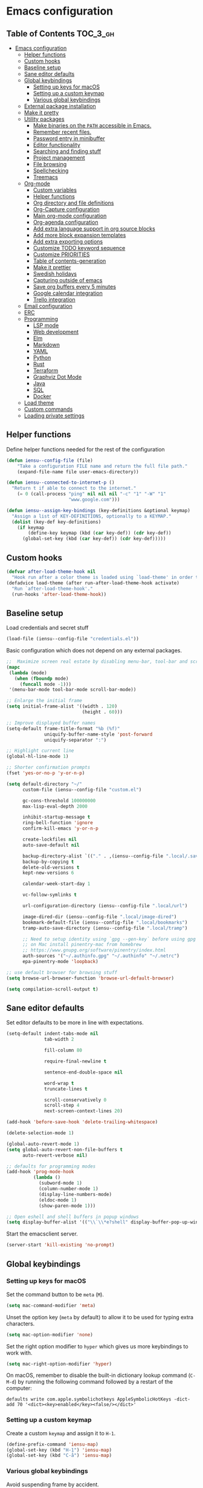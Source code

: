 * Emacs configuration

** Table of Contents                                                    :TOC_3_gh:
- [[#emacs-configuration][Emacs configuration]]
  - [[#helper-functions][Helper functions]]
  - [[#custom-hooks][Custom hooks]]
  - [[#baseline-setup][Baseline setup]]
  - [[#sane-editor-defaults][Sane editor defaults]]
  - [[#global-keybindings][Global keybindings]]
    - [[#setting-up-keys-for-macos][Setting up keys for macOS]]
    - [[#setting-up-a-custom-keymap][Setting up a custom keymap]]
    - [[#various-global-keybindings][Various global keybindings]]
  - [[#external-package-installation][External package installation]]
  - [[#make-it-pretty][Make it pretty]]
  - [[#utility-packages][Utility packages]]
    - [[#make-binaries-on-the-path-accessible-in-emacs][Make binaries on the =PATH= accessible in Emacs.]]
    - [[#remember-recent-files][Remember recent files.]]
    - [[#password-entry-in-minibuffer][Password entry in minibuffer]]
    - [[#editor-functionality][Editor functionality]]
    - [[#searching-and-finding-stuff][Searching and finding stuff]]
    - [[#project-management][Project management]]
    - [[#file-browsing][File browsing]]
    - [[#spellchecking][Spellchecking]]
    - [[#treemacs][Treemacs]]
  - [[#org-mode][Org-mode]]
    - [[#custom-variables][Custom variables]]
    - [[#helper-functions-1][Helper functions]]
    - [[#org-directory-and-file-definitions][Org directory and file definitions]]
    - [[#org-capture-configuration][Org-Capture configuration]]
    - [[#main-org-mode-configuration][Main org-mode configuration]]
    - [[#org-agenda-configuration][Org-agenda configuration]]
    - [[#add-extra-language-support-in-org-source-blocks][Add extra language support in org source blocks]]
    - [[#add-more-block-expansion-templates][Add more block expansion templates]]
    - [[#add-extra-exporting-options][Add extra exporting options]]
    - [[#customize-todo-keyword-sequence][Customize TODO keyword sequence]]
    - [[#customize-priorities][Customize PRIORITIES]]
    - [[#table-of-contents-generation][Table of contents-generation]]
    - [[#make-it-prettier][Make it prettier]]
    - [[#swedish-holidays][Swedish holidays]]
    - [[#capturing-outside-of-emacs][Capturing outside of emacs]]
    - [[#save-org-buffers-every-5-minutes][Save org buffers every 5 minutes]]
    - [[#google-calendar-integration][Google calendar integration]]
    - [[#trello-integration][Trello integration]]
  - [[#email-configuration][Email configuration]]
  - [[#erc][ERC]]
  - [[#programming][Programming]]
    - [[#lsp-mode][LSP mode]]
    - [[#web-development][Web development]]
    - [[#elm][Elm]]
    - [[#markdown][Markdown]]
    - [[#yaml][YAML]]
    - [[#python][Python]]
    - [[#rust][Rust]]
    - [[#terraform][Terraform]]
    - [[#graphviz-dot-mode][Graphviz Dot Mode]]
    - [[#java][Java]]
    - [[#sql][SQL]]
    - [[#docker][Docker]]
  - [[#load-theme][Load theme]]
  - [[#custom-commands][Custom commands]]
  - [[#loading-private-settings][Loading private settings]]

** Helper functions

Define helper functions needed for the rest of the configuration

#+begin_src emacs-lisp
  (defun iensu--config-file (file)
      "Take a configuration FILE name and return the full file path."
      (expand-file-name file user-emacs-directory))

  (defun iensu--connected-to-internet-p ()
    "Return t if able to connect to the internet."
      (= 0 (call-process "ping" nil nil nil "-c" "1" "-W" "1"
                         "www.google.com")))

  (defun iensu--assign-key-bindings (key-definitions &optional keymap)
    "Assign a list of KEY-DEFINITIONS, optionally to a KEYMAP."
    (dolist (key-def key-definitions)
      (if keymap
          (define-key keymap (kbd (car key-def)) (cdr key-def))
        (global-set-key (kbd (car key-def)) (cdr key-def)))))
#+end_src

** Custom hooks

#+begin_src emacs-lisp
  (defvar after-load-theme-hook nil
    "Hook run after a color theme is loaded using `load-theme' in order to override some of the theme's settings.")
  (defadvice load-theme (after run-after-load-theme-hook activate)
    "Run `after-load-theme-hook'."
    (run-hooks 'after-load-theme-hook))
#+end_src

** Baseline setup

Load credentials and secret stuff

#+begin_src emacs-lisp
  (load-file (iensu--config-file "credentials.el"))
#+end_src

Basic configuration which does not depend on any external packages.

#+begin_src emacs-lisp
  ;;  Maximize screen real estate by disabling menu-bar, tool-bar and scroll-bar
  (mapc
   (lambda (mode)
     (when (fboundp mode)
       (funcall mode -1)))
   '(menu-bar-mode tool-bar-mode scroll-bar-mode))

  ;; Enlarge the initial frame
  (setq initial-frame-alist '((width . 120)
                              (height . 60)))

  ;; Improve displayed buffer names
  (setq-default frame-title-format "%b (%f)"
                uniquify-buffer-name-style 'post-forward
                uniquify-separator ":")

  ;; Highlight current line
  (global-hl-line-mode 1)

  ;; Shorter confirmation prompts
  (fset 'yes-or-no-p 'y-or-n-p)

  (setq default-directory "~/"
        custom-file (iensu--config-file "custom.el")

        gc-cons-threshold 100000000
        max-lisp-eval-depth 2000

        inhibit-startup-message t
        ring-bell-function 'ignore
        confirm-kill-emacs 'y-or-n-p

        create-lockfiles nil
        auto-save-default nil

        backup-directory-alist `(("." . ,(iensu--config-file ".local/.saves")))
        backup-by-copying t
        delete-old-versions t
        kept-new-versions 6

        calendar-week-start-day 1

        vc-follow-symlinks t

        url-configuration-directory (iensu--config-file ".local/url")

        image-dired-dir (iensu--config-file ".local/image-dired")
        bookmark-default-file (iensu--config-file ".local/bookmarks")
        tramp-auto-save-directory (iensu--config-file ".local/tramp")

        ;; Need to setup identity using `gpg --gen-key` before using gpg
        ;; on Mac install pinentry-mac from homebrew
        ;; https://www.gnupg.org/software/pinentry/index.html
        auth-sources '("~/.authinfo.gpg" "~/.authinfo" "~/.netrc")
        epa-pinentry-mode 'loopback)

  ;; use default browser for browsing stuff
  (setq browse-url-browser-function 'browse-url-default-browser)

  (setq compilation-scroll-output t)
#+end_src

** Sane editor defaults

Set editor defaults to be more in line with expectations.

#+begin_src emacs-lisp
  (setq-default indent-tabs-mode nil
                tab-width 2

                fill-column 80

                require-final-newline t

                sentence-end-double-space nil

                word-wrap t
                truncate-lines t

                scroll-conservatively 0
                scroll-step 4
                next-screen-context-lines 20)

  (add-hook 'before-save-hook 'delete-trailing-whitespace)

  (delete-selection-mode 1)

  (global-auto-revert-mode 1)
  (setq global-auto-revert-non-file-buffers t
        auto-revert-verbose nil)

  ;; defaults for programming modes
  (add-hook 'prog-mode-hook
            (lambda ()
              (subword-mode 1)
              (column-number-mode 1)
              (display-line-numbers-mode)
              (eldoc-mode 1)
              (show-paren-mode 1)))

  ;; Open eshell and shell buffers in popup windows
  (setq display-buffer-alist '(("\\`\\*e?shell" display-buffer-pop-up-window)))
#+end_src

Start the emacsclient server.

#+begin_src emacs-lisp
  (server-start 'kill-existing 'no-prompt)
#+end_src

** Global keybindings

*** Setting up keys for macOS

Set the command button to be =meta= (=M=).

#+begin_src emacs-lisp
  (setq mac-command-modifier 'meta)
#+end_src

Unset the option key (=meta= by default) to allow it to be used for typing
extra characters.

#+begin_src emacs-lisp
  (setq mac-option-modifier 'none)
#+end_src

Set the right option modifier to =hyper= which gives us more keybindings to work with.

#+begin_src emacs-lisp
  (setq mac-right-option-modifier 'hyper)
#+end_src

On macOS, remember to disable the built-in dictionary lookup command (=C-M-d=)
by running the following command followed by a restart of the computer:

#+begin_src shell :eval never
  defaults write com.apple.symbolichotkeys AppleSymbolicHotKeys -dict-add 70 '<dict><key>enabled</key><false/></dict>'
#+end_src

*** Setting up a custom keymap

Create a custom =keymap= and assign it to =H-1=.

#+begin_src emacs-lisp
  (define-prefix-command 'iensu-map)
  (global-set-key (kbd "H-1") 'iensu-map)
  (global-set-key (kbd "C-å") 'iensu-map)
#+end_src

*** Various global keybindings

Avoid suspending frame by accident.

#+begin_src emacs-lisp
  ;; Unsets (suspend-frame) key-binding
  (global-unset-key (kbd "C-z"))
  (global-unset-key (kbd "C-x C-z"))
#+end_src

Add a bunch of globally applied keybindings.

#+begin_src emacs-lisp
  (iensu--assign-key-bindings '(("C-<backspace>" . delete-indentation)
                                ("C-h C-s"       . iensu/toggle-scratch-buffer)
                                ("C-x C-b"       . ibuffer)
                                ("M-<backspace>" . fixup-whitespace)
                                ("M-i"           . imenu)
                                ("M-o"           . occur)))

  (iensu--assign-key-bindings '(("0"   . iensu/update-mail-in-background)
                                ("2"   . mu4e)
                                ("9"   . iensu/refresh-work-calendar)
                                ("c"   . mu4e-compose-new)
                                ("d"   . iensu/duplicate-line)
                                ("e f" . iensu/erc-freenode)
                                ("f"   . other-frame)
                                ("F"   . make-frame)
                                ("i"   . iensu/open-init-file)
                                ("k"   . delete-frame)
                                ("m"   . mu4e-headers-search)
                                ("n t" . iensu/npm-test)
                                ("p"   . list-processes)
                                ("P"   . iensu/project-todo-list)
                                ("s"   . deadgrep)
                                ("t"   . toggle-truncate-lines)
                                ("u"   . revert-buffer)
                                ("å"   . iensu/eshell))
                              'iensu-map)
#+end_src

Enable window (visible buffer) navigation with =<shift>-<direction>=.

#+begin_src emacs-lisp
  (windmove-default-keybindings)

  ;; Resolve org-mode conflicts
  (setq org-replace-disputed-keys t)
  (add-hook 'org-shiftup-final-hook 'windmove-up)
  (add-hook 'org-shiftleft-final-hook 'windmove-left)
  (add-hook 'org-shiftdown-final-hook 'windmove-down)
  (add-hook 'org-shiftright-final-hook 'windmove-right)
#+end_src

** External package installation

Setup =package.el= and =use-package= for clean package installation.

#+begin_src emacs-lisp
  ;; --- Setting up package.el
  (require 'package)

  (setq package-archives
        '(("gnu"   . "https://elpa.gnu.org/packages/")
          ("melpa" . "https://melpa.org/packages/")
          ("melpa-stable" . "https://stable.melpa.org/packages/")))

  (when (version< emacs-version "27")
    (package-initialize))

  ;; --- Setting up use-package.el
  (unless (package-installed-p 'use-package)
    (package-install 'use-package))

  (eval-when-compile
    (require 'use-package)
    (setq use-package-always-ensure t))
#+end_src

** Make it pretty

#+begin_src emacs-lisp
  (use-package emacs
    :custom
    (cursor-type '(bar . 2))
    :config
    (global-prettify-symbols-mode 1)
    (global-font-lock-mode 1)

    ;; Fix titlebar on MacOS
    (add-to-list 'default-frame-alist '(ns-transparent-titlebar . t))
    (add-to-list 'default-frame-alist '(ns-appearence . dark)))

  ;; --- Modeline cleanup
  (use-package delight
    :config
    (delight 'global-auto-revert-mode nil t)
    (delight 'auto-revert-mode nil t))

  (use-package diminish
    :init
    (add-hook 'emacs-lisp-mode-hook (lambda () (setq mode-name "Eλ")))
    (add-hook 'lisp-interaction-mode (lambda () (setq mode-name "λ")))
    (add-hook 'js2-mode-hook (lambda () (setq mode-name "js2"))))

  (use-package rainbow-delimiters :delight)

  (use-package all-the-icons)

  (use-package emojify
    :hook (text-mode org-mode)
    :custom
    (emojify-emojis-dir (iensu--config-file ".local/emojis")))
#+end_src

** Utility packages

*** Make binaries on the =PATH= accessible in Emacs.

#+begin_src emacs-lisp
  (use-package exec-path-from-shell
    :custom
    (exec-path-from-shell-check-startup-files nil)
    :init
    (exec-path-from-shell-initialize))
#+end_src

*** Remember recent files.

#+begin_src emacs-lisp
  (use-package recentf
    :custom
    (recentf-max-menu-items 50)
    :config
    (recentf-load-list)
    :init
    (recentf-mode 1)
    (setq recentf-save-file "~/.emacs.d/.local/recentf"))
#+end_src

*** Password entry in minibuffer

#+begin_src emacs-lisp
  (use-package pinentry :init (pinentry-start))
#+end_src

*** Editor functionality

#+begin_src emacs-lisp
  (use-package editorconfig
    :delight
    :init
    (add-hook 'prog-mode-hook (editorconfig-mode 1))
    (add-hook 'text-mode-hook (editorconfig-mode 1)))

  (use-package multiple-cursors
    :bind
    (("M-="           . mc/edit-lines)
     ("C-S-<right>"   . mc/mark-next-like-this)
     ("C-S-<left>"    . mc/mark-previous-like-this)
     ("C-S-<mouse-1>" . mc/add-cursor-on-click))
    :custom
    (mc/list-file (iensu--config-file ".local/.mc-lists.el")))

  (use-package expand-region
    :bind
    (("C-=" . er/expand-region)
     ("C-M-=" . er/contract-region)))

  (use-package iedit)

  (use-package smartparens
    :init
    (require 'smartparens-config)
    :bind (:map smartparens-mode-map
                ("M-s"       . sp-unwrap-sexp)
                ("C-<down>"  . sp-down-sexp)
                ("C-<up>"    . sp-up-sexp)
                ("M-<down>"  . sp-backward-down-sexp)
                ("M-<up>"    . sp-backward-up-sexp)
                ("C-<right>" . sp-forward-slurp-sexp)
                ("M-<right>" . sp-forward-barf-sexp)
                ("C-<left>"  . sp-backward-slurp-sexp)
                ("M-<left>"  . sp-backward-barf-sexp))
    :hook ((prog-mode . smartparens-mode)
           (repl-mode . smartparens-strict-mode)
           (lisp-mode . smartparens-strict-mode)
           (emacs-lisp-mode . smartparens-strict-mode)))

  (use-package undo-tree
    :delight
    :init (global-undo-tree-mode))
#+end_src

*** Searching and finding stuff

#+begin_src emacs-lisp
  (use-package deadgrep)
#+end_src

**** Ivy|Counsel
#+begin_src emacs-lisp
  (use-package counsel
    :delight ivy-mode
    :init
    (ivy-mode 1)
    :bind (("C-s"     . swiper-isearch)
           ("M-x"     . counsel-M-x)
           ("C-x C-f"	. counsel-find-file)
           ("C-x C-r" . counsel-recentf)
           ("<f1> f"	. counsel-describe-function)
           ("<f1> v"	. counsel-describe-variable)
           ("<f1> l"	. counsel-find-library)
           ("<f2> i"	. counsel-info-lookup-symbol)
           ("<f2> u"	. acounsel-unicode-char)
           ("C-c k"   . counsel-ag)
           ("C-x l"   . counsel-locate)
           ("C-x b"   . ivy-switch-buffer)
           ("M-y"     . counsel-yank-pop)
           :map ivy-minibuffer-map
           ("M-y"     . ivy-next-line))
    :custom
    (ivy-use-virtual-buffers t)
    (ivy-use-selectable-prompt t)
    (ivy-count-format "(%d/%d) ")
    (ivy-magic-slash-non-match-action 'ivy-magic-non-match-create)
    (counsel-ag-base-command "ag --nocolor --nogroup --hidden %s")
    (ivy-display-style 'fancy)
    (ivy-re-builders-alist '((swiper . ivy--regex-plus)
                             (swiper-isearch . ivy--regex-plus)
                             (t . ivy--regex-plus))))

  (use-package ivy-posframe
    :delight
    :custom
    (ivy-posframe-height-alist
     '((swiper . 15)
       (swiper-isearch . 15)
       (t . 10)))
    (ivy-posframe-display-functions-alist '((swiper . nil)
                                            (swiper-isearch . nil)
                                            (t . ivy-posframe-display-at-frame-center)))
    ;; As of 2019-10-12 border colors on child frames is not working on macos...
    (ivy-posframe-parameters '((internal-border-width . 2)
                               (internal-border-color . "white")))
    :hook
    (after-load-theme . (lambda () (set-face-attribute 'ivy-posframe nil :background "grey16")))
    :config
    (ivy-posframe-mode 1))

  (use-package prescient
    :delight
    :custom
    (prescient-history-length 50)
    (prescient-filter-method '(fuzzy initialism regexp))
    :config
    (prescient-persist-mode 1))

  (use-package ivy-prescient
    :delight
    :after (prescient ivy)
    :custom
    (ivy-prescient-sort-commands '(:not swiper ivy-switch-buffer counsel-switch-buffer))
    (ivy-prescient-retain-classic-highlighting nil)
    (ivy-prescient-enable-filtering t)
    (ivy-prescient-enable-sorting t)
    :config
    (ivy-prescient-mode 1))

  (use-package ivy-rich
    :delight
    :config
    (ivy-rich-mode 1))
#+end_src

*** Project management

#+begin_src emacs-lisp
  (use-package magit
    :bind (("C-x g" . magit-status))
    :custom
    (magit-bury-buffer-function 'quit-window))

  (use-package projectile
    :delight '(:eval (let ((project-name (projectile-project-name)))
                       (if (string-equal project-name "-")
                           ""
                         (concat " [" project-name "]"))))
    :bind-keymap
    ("C-c p" . projectile-command-map)
    :custom
    (projectile-completion-system 'ivy)
    (projectile-cache-file (iensu--config-file ".local/projectile.cache"))
    (projectile-known-projects-file (iensu--config-file ".local/projectile-bookmarks.eld"))
    (projectile-git-submodule-command nil)
    (projectile-sort-order 'access-time)
    (projectile-globally-ignored-files '("TAGS" ".DS_Store" ".projectile"))
    :config
    (projectile-global-mode))

  (use-package forge
    :after magit)

  (use-package counsel-projectile :init (counsel-projectile-mode 1))
#+end_src

*** File browsing

#+begin_src emacs-lisp
  (use-package dired+
    :load-path (lambda () (iensu--config-file "packages"))
    :custom
    (dired-listing-switches "-alGh --group-directories-first")
    (dired-dwim-target t)
    :config
    (when (executable-find "gls") ;; native OSX ls works differently then GNU ls
      (setq insert-directory-program "/usr/local/bin/gls")))
#+end_src

*** Spellchecking

#+begin_src emacs-lisp
  (use-package flyspell
    :delight
    '(:eval (concat " FlyS:" (or ispell-local-dictionary ispell-dictionary)))
    :bind
    (:map flyspell-mode-map
          ("C-å l" . iensu/cycle-ispell-dictionary)
          ("C-:" . flyspell-popup-correct))
    :hook (text-mode)
    :custom
    (ispell-extra-args '("--sug-mode=ultra"))
    (ispell-list-command "--list")
    (ispell-dictionary "en_US")

    :config
    (defvar iensu--language-ring nil
      "Ispell language ring used to toggle current selected ispell dictionary")

    (let ((languages '("swedish" "en_US")))
      (setq iensu--language-ring (make-ring (length languages)))
      (dolist (elem languages) (ring-insert iensu--language-ring elem)))

    (defun iensu/cycle-ispell-dictionary ()
      "Cycle through the languages defined in `iensu--language-ring'."
      (interactive)
      (let ((language (ring-ref iensu--language-ring -1)))
        (ring-insert iensu--language-ring language)
        (ispell-change-dictionary language)
        (message (format "Switched to dictionary: %s" language)))))

  (use-package flyspell-popup
    :delight
    :after (flyspell))

  (use-package synosaurus
    :hook (text-mode)
    :custom
    (synosaurus-backend 'synosaurus-backend-wordnet)
    (synosaurus-choose-method 'popup))
#+end_src

*** Treemacs

#+begin_src emacs-lisp
  (use-package winum)

  (use-package treemacs
    :defer t
    :init
    (with-eval-after-load 'winum
      (define-key winum-keymap (kbd "M-0") #'treemacs-select-window))
    :bind
    (:map global-map
          ("M-0"       . treemacs-select-window)
          ("C-x t 1"   . treemacs-delete-other-windows)
          ("C-x t t"   . treemacs)
          ("C-x t B"   . treemacs-bookmark)
          ("C-x t C-t" . treemacs-find-file)
          ("C-x t M-t" . treemacs-find-tag)
          ("C-x t w"   . treemacs-switch-workspace)))

  (use-package treemacs-magit
    :after treemacs magit)
#+end_src

** Org-mode

*** Custom variables

#+begin_src emacs-lisp
  (defvar iensu-org-dir)
  (defvar iensu-org-files-alist)
  (defvar iensu-org-refile-targets)
  (defvar iensu-org-agenda-files)
  (defvar iensu-org-capture-templates-alist)
#+end_src

*** Helper functions

#+begin_src emacs-lisp
  (defun iensu--org-remove-file-if-match (&rest regexes)
    "Return a list of org file entries from `iensu-org-files-alist' not matching REGEXES."
    (let ((regex (string-join regexes "\\|")))
      (cl-remove-if (lambda (file) (string-match regex file))
                    (mapcar 'cadr iensu-org-files-alist))))

  (defun iensu/org-save-buffers ()
    "Saves all org buffers."
    (interactive)
    (save-some-buffers 'no-confirm
                       (lambda ()
                         (string-match-p
                          (expand-file-name org-directory)
                          (buffer-file-name (current-buffer)))))
    (message "Saved org buffers..."))

  (defun iensu-org-file (key)
        "Return file path for org file matching KEY. KEY must be in `iensu-org-files-alist'."
        (cadr (assoc key iensu-org-files-alist)))
#+end_src

*** Org directory and file definitions

#+begin_src emacs-lisp
  (setq iensu-org-dir "~/Dropbox/org")

  (setq iensu-org-files-alist
        `((appointments     ,(concat iensu-org-dir "/appointments.org"))
          (books            ,(concat iensu-org-dir "/books.org"))
          (work-calendar    ,(concat iensu-org-dir "/calendars/work.org"))
          (ekonomi          ,(concat iensu-org-dir "/ekonomi.org"))
          (journal          ,(concat iensu-org-dir "/journal.org.gpg"))
          (music            ,(concat iensu-org-dir "/music.org"))
          (notes            ,(concat iensu-org-dir "/notes.org"))
          (private          ,(concat iensu-org-dir "/private.org"))
          (projects         ,(concat iensu-org-dir "/projects.org"))
          (refile           ,(concat iensu-org-dir "/refile.org"))
          (richard          ,(concat iensu-org-dir "/richard.org"))
          (work             ,(concat iensu-org-dir "/work.org"))))

  (setq iensu-org-refile-targets
        (iensu--org-remove-file-if-match "calendars"
                                         "journal"
                                         "appointments"
                                         "refile"))

  (setq org-archive-location "archive/%s_archive::")
#+end_src

*** Org-Capture configuration

Enables capturing to file in the project root =<PROJECT-ROOT>/.project-notes.org=.

#+begin_src emacs-lisp
  (defvar iensu-org-capture-project-notes-file)

  (defun iensu/set-org-capture-project-notes-file (&rest args)
    (let ((root-dir (projectile-project-root)))
      (setq iensu-org-capture-project-notes-file (concat root-dir ".project-notes.org"))))

  (advice-add 'org-capture :before 'iensu/set-org-capture-project-notes-file)
#+end_src

Setup capture templates.

#+begin_src emacs-lisp
  (setq iensu-org-capture-templates-alist
        `(("t" "TODO" entry (file ,(iensu-org-file 'refile))
           ,(concat "* TODO %?\n"
                    "%U\n"
                    "%a\n")
           :clock-in t :clock-resume t)

          ("j" "Journal" entry (file+datetree ,(iensu-org-file 'journal))
           ,(concat "* %^{Location|Stockholm, Sweden}\n"
                    "%U\n\n"
                    "%?\n"))

          ("l" "Link" entry (file ,(iensu-org-file 'refile))
           ,(concat "* %? %^L %^G \n"
                    "%U\n")
           :prepend t)

          ("L" "Browser Link" entry (file ,(iensu-org-file 'refile))
           ,(concat "* TODO %a\n"
                    "%U\n")
           :prepend t :immediate-finish t)

          ("p" "Browser Link and Selection" entry (file ,(iensu-org-file 'refile))
           ,(concat "* TODO %^{Title}\n"
                    "Source: %u, %c\n"
                    "#+BEGIN_QUOTE\n"
                    "%i\n"
                    "#+END_QUOTE\n\n\n%?")
           :prepend t)

          ("m" "Project note" entry (file+headline iensu-org-capture-project-notes-file "Notes")
           ,(concat "* %^{Title}\n"
                    "%U\n\n"
                    "%?\n\n"))

          ("n" "Project note with link" entry (file+headline iensu-org-capture-project-notes-file "Notes")
           ,(concat "* %^{Title}\n"
                    "%U\n\n"
                    "Link: %a\n\n"
                    "%?\n\n"))

          ("N" "Project note with link + quote" entry (file+headline iensu-org-capture-project-notes-file "Notes")
           ,(concat "* %^{Title}\n"
                    "%U\n\n"
                    "Link: %a\n"
                    "#+BEGIN_QUOTE\n"
                    "%i\n"
                    "#+END_QUOTE\n\n"
                    "%?\n\n"))

          ("a" "Appointment" entry (file ,(iensu-org-file 'appointments))
           ,(concat "* %^{title} %^G\n"
                    "SCHEDULED: %^T\n\n"
                    "%?\n"))

          ("b" "Book" entry (file+headline ,(iensu-org-file 'books) "Läslista")
           ,(concat "* %^{STATE|TODO|DONE} %^{} <%^{}> %^g\n\n"))))

  (setq org-capture-templates iensu-org-capture-templates-alist)
#+end_src

*** Main org-mode configuration

#+begin_src emacs-lisp
  (use-package org
    :delight
    (org-mode "\u2658" :major)
    :bind (("C-c c" . org-capture)
           ("C-c a" . org-agenda)
           ("C-c l" . org-store-link)
           :map org-mode-map
           ("H-."   . org-time-stamp-inactive))
    :hook
    (org-mode . flyspell-mode)
    (org-mode . synosaurus-mode)
    (org-mode . #'iensu--org-mode-hook)
    :custom
    (org-default-notes-file (iensu-org-file 'notes))
    (org-directory iensu-org-dir)
    (org-refile-targets '((iensu-org-refile-targets :maxlevel . 4)))
    (org-refile-allow-creating-parent-nodes 'confirm)
    (org-refile-use-outline-path 'file)
    (org-latex-listings t)
    (org-cycle-separator-lines 1)
    (org-src-fontify-natively t)
    (org-format-latex-options (plist-put org-format-latex-options :scale 1.5))
    (truncate-lines t)
    (org-image-actual-width nil)
    (line-spacing 1)
    (outline-blank-line t)
    (org-adapt-indentation nil)
    (org-fontify-quote-and-verse-blocks t)
    (org-fontify-done-headline t)
    (org-fontify-whole-heading-line t)
    (org-hide-leading-stars t)
    (org-indent-indentation-per-level 2)
    (org-checkbox-hierarchical-statistics nil)
    (org-log-done 'time)
    (org-outline-path-complete-in-steps nil)
    (org-html-htmlize-output-type 'css)
    (org-export-initial-scope 'subtree)
    (org-catch-invisible-edits 'show-and-error)

    :config
    (org-load-modules-maybe t)
    (dolist (lang-mode '(("javascript" . js2) ("es" . es)))
      (add-to-list 'org-src-lang-modes lang-mode))
    (auto-fill-mode nil)
    (visual-line-mode 1))
#+end_src

*** Org-agenda configuration

#+begin_src emacs-lisp
  (require 'org-agenda)

  (setq iensu-org-agenda-files
        (iensu--org-remove-file-if-match "\\.org\\.gpg"))

  (dolist (file-name (cl-remove-if-not
                      (lambda (fname) (string-match-p "^work\\..+\\.org$" fname))
                      (directory-files iensu-org-dir)))
    (let ((file (expand-file-name file-name iensu-org-dir)))
      (add-to-list 'iensu-org-agenda-files file)
      (add-to-list 'org-refile-targets `(,file :maxlevel . 3))))

  (dolist (agenda-command
           '(("z" "Two week agenda"
              ((todo ""
                     ((org-agenda-overriding-header "TODOs")
                      (org-agenda-prefix-format "  ")
                      (org-agenda-sorting-strategy '(priority-down deadline-up))
                      (org-agenda-max-entries 20)))
               (agenda ""
                       ((org-agenda-start-day "0d")
                        (org-agenda-span 14)
                        (org-agenda-start-on-weekday nil)))))))
    (add-to-list 'org-agenda-custom-commands agenda-command))

  (setq org-agenda-files iensu-org-agenda-files
        org-agenda-dim-blocked-tasks nil
        org-deadline-warning-days -7
        org-agenda-block-separator "")
#+end_src

**** Project-based TODO lists

Create a TODO list based on TODO items in a project's =.project-notes.org= file.
The =org-agenda-files= variable is temporarily set the only the project notes
file and then reverted back to its previous value upon closing the TODO list buffer.

#+begin_src emacs-lisp
  (defvar iensu--project-agenda-buffer-name "*Project Agenda*")

  (defun iensu/project-todo-list ()
    (interactive)
    (let ((project-notes-file (expand-file-name ".project-notes.org"
                                                (projectile-project-root))))
      (if (file-exists-p project-notes-file)
          (progn
            (setq org-agenda-files `(,project-notes-file))
            (org-todo-list)
            (rename-buffer iensu--project-agenda-buffer-name 'unique))
        (message "Could not locate any project notes file"))))

  (defun iensu/reset-org-agenda-files ()
    (interactive)
    (when (string-equal iensu--project-agenda-buffer-name
                        (buffer-name (current-buffer)))
      (setq org-agenda-files iensu-org-agenda-files)))

  ;; Reset org-agenda-files when the project TODO list buffer is closed
  (add-hook 'kill-buffer-hook #'iensu/reset-org-agenda-files)
#+end_src

*** Add extra language support in org source blocks

#+begin_src emacs-lisp
  (org-babel-do-load-languages
   'org-babel-load-languages '((emacs-lisp . t)
                               (shell . t)
                               (js . t)
                               (python . t)
                               (dot . t)))

  ;; Add support for YAML files
  (defun org-babel-execute:yaml (body params) body)
#+end_src

*** Add more block expansion templates

#+begin_src emacs-lisp
  (let ((additional-org-templates (if (version< (org-version) "9.2")
                                      '(("ssh" "#+begin_src shell \n?\n#+end_src")
                                        ("sel" "#+begin_src emacs-lisp \n?\n#+end_src"))
                                    '(("ssh" . "src shell")
                                      ("sel" . "src emacs-lisp")))))
    (dolist (template additional-org-templates)
      (add-to-list 'org-structure-template-alist template)))
#+end_src

*** Add extra exporting options

#+begin_src emacs-lisp
  ;; presentations using LaTeX
  (require 'ox-beamer)
  ;; standard markdown
  (require 'ox-md)
  ;; Github-flavoured markdown
  (use-package ox-gfm
    :init
    (eval-after-load "org"
      '(require 'ox-gfm nil t)))
#+end_src

*** Customize TODO keyword sequence

#+begin_src emacs-lisp
  (setq org-todo-keywords
        '((sequence "TODO(t)" "DOING(d!)" "BLOCKED(b@/!)"
                    "|"
                    "CANCELED(C@/!)" "POSTPONED(P@/!)" "DONE(D@/!)")))

  (setq org-todo-keyword-faces
        '(("BLOCKED"   . (:foreground "#dd0066" :weight bold))
          ("CANCELED" . (:foreground "#6272a4"))
          ("POSTPONED" . (:foreground "#3388ff"))))
#+end_src

*** Customize PRIORITIES

#+begin_src emacs-lisp
  (setq org-highest-priority ?A
        org-default-priority ?D
        org-lowest-priority  ?E)
#+end_src

*** Table of contents-generation

Automatically generate Table of Contents entries for the current org file under
headings marked with a =:TOC:= tag.

#+begin_src emacs-lisp
  (use-package toc-org
    :config
    (add-hook 'org-mode-hook 'toc-org-mode))
#+end_src

*** Make it prettier

Make view more compact

#+begin_src emacs-lisp
  (setq org-cycle-separator-lines 0)
#+end_src

Only display one bullet per headline for a cleaner look.

#+begin_src
  (use-package org-bullets
    :init
    (add-hook 'org-mode-hook (lambda () (org-bullets-mode 1)))
    :config
    (setq org-bullets-bullet-list '("*")))
#+end_src

#+begin_src emacs-lisp
  (defun iensu--org-mode-restyle ()
    ; Make all headlines have the same size and weight
    (dolist (heading-num (number-sequence 1 8))
      (set-face-attribute (intern (format "org-level-%d" heading-num))
                          nil
                          :height 1.2
                          :weight 'bold))
    ; Style org blocks
    (set-face-attribute 'org-block-begin-line nil :height 120)
    (set-face-attribute 'org-meta-line        nil :height 120)
    ; Other font styles
    (set-face-attribute 'org-headline-done nil :strike-through nil :foreground "#cccccc"))

  (add-hook 'after-load-theme-hook #'iensu--org-mode-restyle)
#+end_src

Clean-up agenda view

#+begin_src emacs-lisp
  (setq org-agenda-prefix-format
        '((agenda . "   %?-12t    % s")
          (todo . " %i %-12:c")
          (tags . " %i %-12:c")
          (search . " %i %-12:c")))
#+end_src

*** Swedish holidays

Update the calendar to contain Swedish holidays etc.

#+begin_src emacs-lisp
  (load-file (iensu--config-file "packages/kalender.el"))
#+end_src

*** Capturing outside of emacs

=org-protocol= enables capturing from outside of Emacs.

#+begin_src emacs-lisp
  (require 'org-protocol)
#+end_src

#+begin_src emacs-lisp
  (defadvice org-capture-finalize
      (after delete-capture-frame activate)
    "Advise capture-finalize to close the frame"
    (if (equal "capture" (frame-parameter nil 'name))
        (delete-frame)))

  (defadvice org-capture-destroy
      (after delete-capture-frame activate)
    "Advise capture-destroy to close the frame"
    (if (equal "capture" (frame-parameter nil 'name))
        (delete-frame)))
#+end_src

*** Save org buffers every 5 minutes

#+begin_src emacs-lisp
  (defvar iensu--timer:org-save-buffers nil
    "Org save buffers timer object. Can be used to cancel the timer.")

  (setq iensu--timer:org-save-buffers
        (run-at-time t (* 5 60) #'iensu/org-save-buffers))
#+end_src

*** Google calendar integration

Stores google calendar events to my org =work-calendar= file. Sync by running
=M-x org-gcal-sync=.

#+begin_src emacs-lisp
  (use-package org-gcal
    :init
    (setq org-gcal-token-file (iensu--config-file ".local/org-gcal/org-gcal-token")
          org-gcal-dir (iensu--config-file ".local/org-gcal/"))
    :config
    (setq org-gcal-client-id *user-gcal-client-id*
          org-gcal-client-secret *user-gcal-client-secret*
          org-gcal-file-alist `(("jens.ostlund@futurice.com" . ,(iensu-org-file 'work-calendar)))))
#+end_src

*** Trello integration

#+begin_src emacs-lisp
  (use-package org-trello)

  (defun iensu/org-trello-sync-buffer ()
    (interactive)
    (org-trello-sync-buffer 'from-trello))

  (defun iensu/org-trello-sync-card ()
    (interactive)
    (org-trello-sync-card 'from-trello))

  (defun iensu/org-trello-sync-comment ()
    (interactive)
    (org-trello-sync-comment 'from-trello))
#+end_src


** Email configuration

#+begin_src emacs-lisp
  (defvar iensu--timer:mail-updates nil
    "Mail updates timer object. Can be used to cancel the recurring updates.")

  (defun iensu--render-html-message ()
    (let ((dom (libxml-parse-html-region (point-min) (point-max))))
      (erase-buffer)
      (shr-insert-document dom)
      (goto-char (point-min))))

  (defun iensu--mu4e-setup ()
    (setq mail-user-agent 'mu4e-user-agent
          mu4e-mu-binary "/usr/local/bin/mu"

          mu4e-maildir "~/Mail"
          mu4e-maildir-shortcuts
          '(("/futurice/All mail" . ?F)
            ("/private/All mail" . ?P))

          mu4e-sent-messages-behavior 'delete

          mu4e-context-policy 'pick-first
          mu4e-confirm-quit nil
          message-kill-buffer-on-exit t

          mu4e-get-mail-command "offlineimap"

          mu4e-view-show-images t
          mu4e-show-images t
          mu4e-view-image-max-width 800

          mu4e-compose-format-flowed t
          mu4e-view-show-addresses t

          mu4e-headers-fields '((:human-date . 12)
                                (:flags . 6)
                                (:tags . 16)
                                (:from . 22)
                                (:subject))

          mu4e-compose-context-policy 'ask-if-none
          mu4e-contexts
          `(,(make-mu4e-context
              :name "Futurice"
              :enter-func (lambda () (mu4e-message "Entering Futurice context"))
              :leave-func (lambda () (setq mu4e-maildir-list nil)) ; forces refresh of address list when switching context
              :match-func (lambda (msg)
                            (when msg
                              (string-match-p "^/futurice" (mu4e-message-field msg :maildir))))
              :vars '((mu4e-sent-folder   . "/futurice/sent")
                      (mu4e-drafts-folder . "/futurice/drafts")
                      (mu4e-trash-folder  . "/futurice/trash")

                      (user-mail-address  . "jens.ostlund@futurice.com")
                      (user-full-name     . "Jens Östlund")

                      (smtpmail-smtp-user . "jens.ostlund@futurice.com")))

            ,(make-mu4e-context
              :name "Private"
              :enter-func (lambda () (mu4e-message "Entering Private context"))
              :leave-func (lambda () (setq mu4e-maildir-list nil)) ; forces refresh of address list when switching context
              :match-func (lambda (msg)
                            (when msg
                              (string-match-p "^/private" (mu4e-message-field msg :maildir))))
              :vars '((mu4e-sent-folder   . "/private/sent")
                      (mu4e-drafts-folder . "/private/drafts")
                      (mu4e-trash-folder  . "/private/trash")

                      (user-mail-address  . "jostlund@gmail.com")
                      (user-full-name     . "Jens Östlund")

                      (smtpmail-smtp-user . "jostlund")))))

    (add-to-list 'mu4e-view-actions '("EWW" . iensu--mu4e-view-in-eww) t)
    (add-to-list 'mu4e-view-actions '("ViewInBrowser" . mu4e-action-view-in-browser) t)

    ;; message viewing settings
    (add-hook 'mu4e-view-mode-hook
              (lambda ()
                (visual-line-mode)
                (local-set-key (kbd "<tab>") 'shr-next-link)
                (local-set-key (kbd "<backtab>") 'shr-previous-link))))

  (use-package shr
    :commands (eww
               eww-browse-url)
    :custom
    (browse-url-browser-function 'eww-browse-url)
    (shr-use-fonts nil)
    (shr-use-colors nil)
    (shr-max-image-proportion 0.2)
    ;; (shr-color-visible-luminance-min 20)
    (shr-width (current-fill-column)))

  (defun iensu--send-email-setup ()
    (setq message-send-mail-function 'smtpmail-send-it
          smtpmail-smtp-server "smtp.gmail.com"
          smtpmail-default-smtp-server "smtp.gmail.com"
          smtpmail-smtp-service 465
          smtpmail-stream-type 'ssl
          smtpmail-debug-info t))

  (setq user-mail-address "jens.ostlund@futurice.com"
        user-full-name "Jens Östlund")

  (use-package mu4e
    :ensure nil
    :load-path "/usr/local/share/emacs/site-lisp/mu/mu4e"
    :hook
    (mu4e-compose-mode . flyspell-mode)
    (mu4e-compose-mode . synosaurus-mode)
    (message-mode . turn-on-orgtbl)
    (message-mode . turn-on-orgstruct++)
    :config
    (add-hook 'mu4e-compose-mode-hook (lambda () (auto-fill-mode -1)))
    (iensu--mu4e-setup)
    (iensu--send-email-setup)
    (setq iensu--timer:mail-updates
          (run-at-time t (* 35 60) #'iensu/update-mail-in-background)))

  (use-package mu4e-alert
    :after mu4e
    :init
    (mu4e-alert-set-default-style 'notifier)
    (add-hook 'after-init-hook #'mu4e-alert-enable-mode-line-display)
    (add-hook 'after-init-hook #'mu4e-alert-enable-notifications))

  (use-package org-mu4e :ensure nil)

  ;; sending html emails
  (use-package htmlize)
  (use-package org-mime
    :load-path (lambda () (iensu--config-file "packages"))
    :init
    (require 'org-mime)
    (setq org-mime-library 'mml)
    :config
    (add-hook 'org-mime-html-hook
              (lambda ()
                (org-mime-change-element-style
                 "pre" (format "color: %s; background-color: %s; padding: 0.5em;"
                               "#E6E1DC" "#232323"))))
    (add-hook 'org-mime-html-hook
              (lambda ()
                (org-mime-change-element-style
                 "blockquote" "border-left: 2px solid gray; padding-left: 4px;"))))
#+end_src

Unblock offlineimap before fetching email

#+begin_src emacs-lisp
  (advice-add 'mu4e-update-mail-and-index :before 'iensu/unblock-offlineimap)
#+end_src

** ERC

#+begin_src emacs-lisp
  (require 'erc)

  (defun iensu/erc-freenode ()
    (interactive)
    (erc :server "irc.freenode.net" :port 6667 :nick *erc-nick*))

  (setq erc-prompt-for-password nil
        erc-fill-function 'erc-fill-static
        erc-fill-static-center 22
        erc-autojoin-channels-alist '(("freenode.net" "#emacs"))
        erc-join-buffer 'bury
        erc-autojoin-timing 'ident
        erc-server-reconnect-attempts 5
        erc-server-reconnect-timeout 3)

  (add-to-list 'erc-modules 'spelling)
  (erc-update-modules)

  ;; Send message with C-RET instead of just RET
  (define-key erc-mode-map (kbd "RET") nil)
  (define-key erc-mode-map (kbd "C-<return>") 'erc-send-current-line)

  (use-package erc-hl-nicks :after erc)

  (use-package erc-image :after erc)
#+end_src

** Programming

Setup autocompletion.

#+begin_src emacs-lisp
    (use-package company
      :delight
      :init (global-company-mode)
      :config
      (setq company-idle-delay 0.3
            company-minimum-prefix-length 2
            company-selection-wrap-around t
            company-auto-complete t
            company-tooltip-align-annotations t
            company-dabbrev-downcase nil
            company-auto-complete-chars nil)
      (add-hook 'emacs-lisp-mode-hook
                (lambda ()
                  (add-to-list 'company-backends 'company-elisp)))
      (eval-after-load 'company (company-quickhelp-mode 1)))

    (use-package company-quickhelp
      :config
      (setq company-quickhelp-delay 1)
      (define-key company-active-map (kbd "M-h") #'company-quickhelp-manual-begin))
#+end_src

Setup snippet expansions.

#+begin_src emacs-lisp
  (use-package yasnippet
    :delight yas-minor-mode
    :init
    (yas-global-mode 1)
    (setq yas-snippet-dirs (add-to-list 'yas-snippet-dirs (iensu--config-file "snippets")))
    :config
    (add-hook 'snippet-mode-hook (lambda ()
                                   (setq mode-require-final-newline nil
                                         require-final-newline nil))))
#+end_src

Setup flycheck for on the fly linting.

#+begin_src emacs-lisp
    (use-package flycheck
      :init
      (global-flycheck-mode t)
      :config
      (setq-default flycheck-disabled-checkers '(emacs-lisp-checkdoc)))

    (use-package flycheck-popup-tip
      :init
      (eval-after-load 'flycheck
        '(add-hook 'flycheck-mode-hook 'flycheck-popup-tip-mode)))
#+end_src

*** LSP mode

#+begin_src emacs-lisp
  (use-package lsp-mode
    :commands lsp
    :bind
    :config
    (setq lsp-prefer-flymake nil))

  (use-package lsp-ui
    :init
    (setq lsp-ui-doc-delay 1
          lsp-ui-doc-border "violet"
          lsp-ui-doc-position 'at-point
          lsp-ui-doc-use-webkit t
          lsp-ui-doc-max-width 50
          lsp-ui-sideline-delay 0.5
          lsp-ui-sideline-enable t
          lsp-ui-flycheck-enable t)
    ;; Disable flyckeck-popup if lsp-ui-mode is enabled
    (add-hook 'lsp-ui-mode-hook (lambda () (flycheck-popup-tip-mode -1))))

  (use-package company-lsp
    :commands company-lsp)

  (use-package lsp-treemacs)

  (use-package lsp-ivy)
#+end_src

*** Web development

**** General

#+begin_src emacs-lisp
  (use-package emmet-mode
    :config
    (add-hook 'emmet-mode-hook
              (lambda ()
                (when (or (string-suffix-p ".jsx" (buffer-name))
                          (string-suffix-p ".tsx" (buffer-name)))
                  (setq emmet-expand-jsx-className? t)))))

  (defun iensu/use-prettier ()
    (let ((project-root (locate-dominating-file (or (buffer-file-name) default-directory)
                                                "package.json")))
      (and (executable-find "prettier")
           (or (file-exists-p (expand-file-name ".prettierrc" project-root))
               (file-exists-p (expand-file-name ".prettierrc.json" project-root))))))

  (use-package add-node-modules-path
    :load-path (lambda () (iensu--config-file "packages")))

  (use-package prettier-js
    :load-path (lambda () (iensu--config-file "packages"))
    :requires add-node-modules-path
    :config
    (cl-flet ((maybe-use-prettier ()
                                  (add-node-modules-path)
                                  (when (iensu/use-prettier)
                                    (prettier-js-mode 1)
                                    (remove-hook 'before-save-hook #'tide-format-before-save t))))
      (add-hook 'web-mode-hook  #'maybe-use-prettier)
      (add-hook 'js2-mode-hook  #'maybe-use-prettier)
      (add-hook 'tide-mode-hook #'maybe-use-prettier)))

  (use-package json-mode
    :config
    (add-to-list 'auto-mode-alist '("\\.json$" . json-mode))
    (setq js-indent-level 2))

  (use-package restclient
    :init
    (add-to-list 'auto-mode-alist '("\\.rest$" . restclient-mode))
    (add-to-list 'auto-mode-alist '("\\.restclient$" . restclient-mode)))

  (use-package ob-restclient
    :init
    (eval-after-load "org"
      (org-babel-do-load-languages
       'org-babel-load-languages
       '((restclient . t)))))
#+end_src

**** CSS

#+begin_src emacs-lisp
  (use-package rainbow-mode
    :config
    (add-hook 'css-mode-hook #'rainbow-mode))

  (defun iensu--setup-css ()
    (setq css-indent-offset 2)
    (emmet-mode 1)
    (rainbow-delimiters-mode 1)
    (show-paren-mode 1))

  (use-package css-mode
    :bind (:map css-mode-map
                ("C-." . company-complete-common-or-cycle))
    :config
    (add-hook 'css-mode-hook #'iensu--setup-css))
#+end_src

**** JavaScript

#+begin_src emacs-lisp
  (defun iensu/-setup-javascript ()
    (electric-indent-mode t)
    (rainbow-delimiters-mode 1)
    (smartparens-mode 1)
    (js2-mode-hide-warnings-and-errors)
    (js2-imenu-extras-mode)
    (js2-refactor-mode)
    (js2r-add-keybindings-with-prefix "C-c C-m")
    (add-hook 'xref-backend-functions #'xref-js2-xref-backend nil t)
    (lsp)
    (setq js-switch-indent-offset 2
          js2-basic-offset 2
          js2-highlight-level 3)
    (setq-default flycheck-disabled-checkers
                  (append flycheck-disabled-checkers '(javascript-jshint)))
    (define-key js-mode-map (kbd "M-.") nil))

  (use-package js2-mode
    :mode ("\\.js\\'")
    :interpreter ("node" "nodejs")
    :config
    (add-hook 'js2-mode-hook #'iensu/-setup-javascript))

  (use-package rjsx-mode
    :mode ("\\.jsx\\'")
    :init
    (add-to-list 'magic-mode-alist '((lambda () (and (string-equal "js" (file-name-extension buffer-file-name))
                                                (string-match "^import .* from [\"']react[\"']" (buffer-string)))) . rjsx-mode))
    :config
    (add-hook 'rjsx-mode-hook (lambda ()
                                (emmet-mode)
                                (setq emmet-expand-jsx-className? t)))
    (add-hook 'rjsx-mode-hook 'iensu/-setup-javascript)
    (flycheck-add-mode 'javascript-eslint 'rjsx-mode))

  (use-package js2-refactor
    :delight js2-refactor-mode)

  (use-package xref-js2
    :defer nil)

  (use-package mocha)

  (use-package nvm)

  (use-package web-mode
    :init
    (dolist (ext (list "\\.html$" "\\.hbs$" "\\.handlebars$" "\\.jsp$" "\\.eex$" "\\.vue$" "\\.tsx$"))
      (add-to-list 'auto-mode-alist `(,ext . web-mode)))
    :config
    (setq web-mode-css-indent-offset 2
          web-mode-code-indent-offset 2
          web-mode-markup-indent-offset 2
          web-mode-attr-indent-offset 2
          web-mode-attr-value-indent-offset 2
          web-mode-enable-css-colorization t
          web-mode-enable-current-element-highlight t
          web-mode-enable-current-column-highlight t)
    (add-hook 'web-mode-hook
              (lambda () (yas-activate-extra-mode 'js-mode)))
    (setq-default flychqeck-disabled-checkers
                  (append flycheck-disabled-checkers '(javascript-jshint)))
    (add-hook 'web-mode-hook 'emmet-mode)
    (flycheck-add-mode 'javascript-eslint 'web-mode))
#+end_src

Use =web-mode= if file is a choo template file.

#+begin_src emacs-lisp
  (add-to-list 'magic-mode-alist
               '("^const html = require.*choo/html" . web-mode))
#+end_src

**** TypeScript

#+begin_src emacs-lisp
  (defun iensu/setup-typescript ()
    (interactive)
    (tide-setup)
    (tide-hl-identifier-mode 1)
    (lsp)
    (flycheck-mode +1)
    (eldoc-mode +1)
    (company-mode +1)
    (smartparens-strict-mode 1)
    (setq flycheck-check-syntax-automatically '(save mode-enabled)
          typescript-indent-level 2))

  (use-package typescript-mode
    :delight
    (typescript-mode "TS" :major)
    :init
    (add-to-list 'auto-mode-alist '("\\.ts$" . typescript-mode))
    (flycheck-add-mode 'typescript-tslint 'web-mode)
    :config
    (add-hook 'typescript-mode-hook #'iensu/setup-typescript)
    (add-hook 'web-mode-hook
              (lambda ()
                (when (and buffer-file-name
                           (string-equal "tsx" (file-name-extension buffer-file-name)))
                  (iensu/setup-typescript)))))

  (use-package tide
    :delight " 潮"
    :bind (:map tide-mode-map
                ("C-."     . company-files)
                ("M-."     . tide-jump-to-definition)
                ("M-,"     . tide-jump-back)
                ("C-c l d" . tide-documentation-at-point)
                ("C-c l l" . tide-references)
                ("C-c l e" . tide-project-errors)
                ("C-c l f" . tide-fix)
                ("C-c l n" . tide-rename-symbol)
                ("C-c l r" . tide-refactor)
                ("C-c t"   . npm-test-run-tests))
    :after (typescript-mode company flycheck web-mode)
    :config
    (add-hook 'tide-mode-hook
              (lambda ()
                (when (not (iensu/use-prettier))
                  (add-hook 'before-save-hook #'tide-format-before-save nil :local)))))
#+end_src

**** GraphQL

#+begin_src emacs-lisp
  (use-package graphql-mode)
#+end_src

*** Elm

#+begin_src emacs-lisp
  (use-package elm-mode
    :config
    (setq elm-tags-on-save t
          elm-sort-imports-on-save t
          elm-format-on-save t)
    (add-hook 'elm-mode-hook #'lsp))
#+end_src

*** Markdown

#+begin_src emacs-lisp
  (use-package markdown-mode
    :commands (markdown-mode gfm-mode)
    :mode (("\\.md\\'"       . gfm-mode)
           ("\\.markdown\\'" . markdown-mode))
    :hook
    (markdown-mode . flyspell-mode)
    (markdown-mode . synosaurus-mode)
    (gfm-mode . flyspell-mode)
    (gfm-mode . synosaurus-mode))
#+end_src

*** YAML

#+begin_src emacs-lisp
  (use-package yaml-mode)
#+end_src

#+begin_src emacs-lisp
  (use-package highlight-indentation
    :config
    (add-hook 'yaml-mode-hook (lambda () (highlight-indentation-mode t))))
#+end_src

*** Python

#+begin_src emacs-lisp
  (use-package elpy
    :init
    (elpy-enable))
#+end_src

*** Rust

#+begin_src emacs-lisp
  (use-package rust-mode
    :bind (:map rust-mode-map
                ("C-c C-c" . rust-run))
    :config
    (add-hook 'rust-mode-hook #'lsp)
    (setq rust-format-on-save t))
#+end_src

#+begin_src emacs-lisp
  (use-package flycheck-rust
    :init
    (with-eval-after-load 'rust-mode
      (add-hook 'flycheck-mode-hook #'flycheck-rust-setup)))
#+end_src

*** Terraform

#+begin_src emacs-lisp
  (defun iensu--terraform-format ()
    (when (executable-find "terraform")
      (let ((fname (buffer-file-name)))
        (when (file-exists-p fname)
            (shell-command (format "terraform fmt %s" fname))
            (revert-buffer nil t)))))

  (use-package terraform-mode
    :config
    (add-hook 'terraform-mode-hook
              (lambda ()
                (add-hook 'after-save-hook #'iensu--terraform-format nil 'local))))
#+end_src
*** Graphviz Dot Mode

#+begin_src emacs-lisp
  (use-package graphviz-dot-mode)

  (add-to-list 'org-src-lang-modes '("dot" . graphviz-dot))
  (define-key graphviz-dot-mode-map (kbd "C-c C-c") 'graphviz-dot-preview)
#+end_src

*** Java

#+begin_src emacs-lisp
  (add-to-list 'auto-mode-alist '("\\.java$" . java-mode))
  (add-hook 'java-mode-hook (lambda ()
                              (electric-pair-mode t)))

  (use-package lsp-java
    :after lsp
    :init
    (add-hook 'java-mode-hook 'lsp)
    (add-hook 'java-mode-hook (lambda () (require 'dap-java)))
    :bind (:map java-mode-map
                ("C-c l f" . lsp-execute-code-action)
                ("C-c l n" . lsp-rename)
                ("C-c l F" . lsp-format-buffer)
                ("C-c l h" . lsp-symbol-highlight))
                ("C-c l i" . lsp-java-add-import))

  (use-package dap-mode
    :after lsp-java
    :config
    (dap-mode 1)
    (dap-ui-mode 1)
    (dap-tooltip-mode 1)
    (tooltip-mode 1))
#+end_src
*** SQL

#+begin_src emacs-lisp
  (add-to-list 'auto-mode-alist '("\\.psql$" . sql-mode))
  (add-hook 'sql-mode-hook
            (lambda ()
              (when (string= (file-name-extension buffer-file-name) "psql")
                (setq-local sql-product 'postgres))))
#+end_src
*** Docker

https://github.com/Silex/docker.el

#+begin_src emacs-lisp
  (use-package docker)
#+end_src

** Load theme

#+begin_src emacs-lisp
  (use-package dracula-theme
    :config
    (when (display-graphic-p)
      (load-theme 'dracula t)
      ;; Enlarge default font size
      (set-face-attribute 'default nil :height 140)
      ;; Improve matching paren highlighting
      (set-face-attribute 'show-paren-match nil
                          :background (face-background 'default)
                          :foreground "mediumspringgreen"
                          :weight 'extra-bold)))
#+end_src

** Custom commands

#+begin_src emacs-lisp
  (defun iensu/open-init-file ()
    "Open my emacs configuration file."
    (interactive)
    (find-file (iensu--config-file "configuration.org")))

  (defun iensu/open-refile-file ()
    "Open refile file."
    (interactive)
    (find-file (iensu-org-file 'refile)))

  (defun iensu/duplicate-line (n)
    "Copy the current line N times and insert it below."
    (interactive "P")
    (let ((cur-pos (point)))
      (dotimes (i (prefix-numeric-value n))
        (move-beginning-of-line nil)
        (kill-line)
        (yank)
        (newline)
        (insert (string-trim-right (car kill-ring)))
        (goto-char cur-pos))))

  (defun iensu/toggle-scratch-buffer ()
    "Based on a great idea from Eric Skoglund (https://github.com/EricIO/emacs-configuration/)."
    (interactive)
    (if (string-equal (buffer-name (current-buffer))
                      "*scratch*")
        (switch-to-buffer (other-buffer))
      (switch-to-buffer "*scratch*")))

  (defun iensu/move-file (new-location)
    "Write this file to NEW-LOCATION, and delete the old one.  Copied from http://zck.me/emacs-move-file."
    (interactive (list (if buffer-file-name
                           (read-file-name "Move file to: ")
                         (read-file-name "Move file to: "
                                         default-directory
                                         (expand-file-name (file-name-nondirectory (buffer-name))
                                                           default-directory)))))
    (when (file-exists-p new-location)
      (delete-file new-location))
    (let ((old-location (buffer-file-name)))
      (write-file new-location t)
      (when (and old-location
                 (file-exists-p new-location)
                 (not (string-equal old-location new-location)))
        (delete-file old-location))))

  (defun iensu/switch-left-and-right-option-keys ()
    "Switch left and right option keys.

     On some external keyboards the left and right option keys are swapped,
     this command switches the keys so that they work as expected."
    (interactive)
    (let ((current-left  mac-option-modifier)
          (current-right mac-right-option-modifier))
      (setq mac-option-modifier       current-right
            mac-right-option-modifier current-left)))

  (defun iensu/refresh-work-calendar ()
    "Fetch Google calendar events and add the proper file tag(s)."
    (interactive)
    (org-gcal-fetch)
    (run-at-time "7 sec" nil
                 (lambda ()
                   (let ((work-calendar (iensu-org-file 'work-calendar)))
                     (save-excursion
                       (with-temp-file work-calendar
                         (insert-file-contents work-calendar)
                         (save-match-data
                           (goto-char (point-min))
                           (when (not (search-forward "#+FILETAGS:" nil t))
                             (insert (concat "#+FILETAGS: :work:\n"
                                             "\n"))))))
                     (message "Updated work calendar")))))

  (defun iensu/update-mail-in-background ()
    "Updates email in background without opening a status buffer."
    (interactive)
    (mu4e-update-mail-and-index :run-in-background))

  (defun iensu/unblock-offlineimap (&rest args)
    "Unblocks offlineimap by deleting all lock files in ~/.offlineimap"
    (interactive)
    (let* ((offlineimap-dir "~/.offlineimap")
           (lockfiles (remove-if-not (lambda (filename) (string-match-p "\\.lock$" filename))
                                     (directory-files offlineimap-dir))))
      (dolist (lockfile lockfiles)
        (delete-file (expand-file-name lockfile offlineimap-dir)))
      (message (format "Deleted %i lock files." (length lockfiles)))))

  (defun iensu/npm-test ()
    (interactive)
    (compile "npm test" t))

  (defun iensu/eshell ()
    (interactive)
    (if (projectile-project-root)
        (projectile-run-eshell)
      (eshell :new-session)))
#+end_src

** Loading private settings

#+begin_src emacs-lisp
  (load custom-file 'noerror)

  (let ((private-settings (expand-file-name "private.el" user-emacs-directory)))
    (when (file-exists-p private-settings)
      (load private-settings)))
#+end_src
